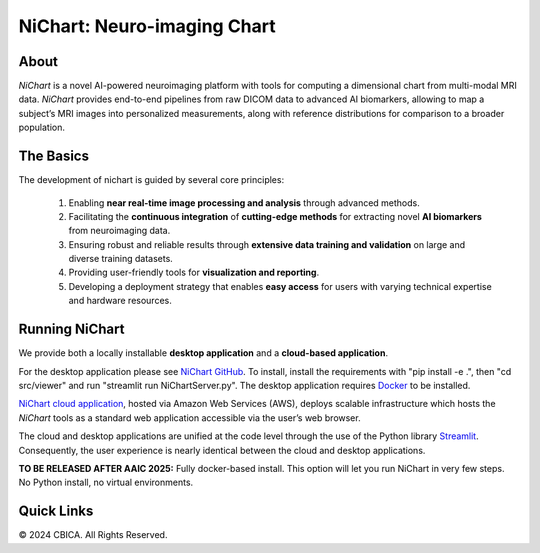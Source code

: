 NiChart: Neuro-imaging Chart
============================

.. image:: https://img.shields.io/badge/Documentation-Read_the_Docs-blue
    :target: https://cbica.github.io/NiChart_Project

.. image:: https://img.shields.io/badge/Website-NeuroImagingChart-orange
    :target: https://neuroimagingchart.com
    
.. image:: https://img.shields.io/badge/GitHub-CBICA/NiChart_Project-green
    :target: https://github.com/CBICA/NiChart_Project

About
-----

*NiChart* is a novel AI-powered neuroimaging platform with tools for computing a dimensional chart from multi-modal MRI data. *NiChart* provides end-to-end pipelines from raw DICOM data to advanced
AI biomarkers, allowing to map a subject’s MRI images into personalized measurements, along with
reference distributions for comparison to a broader population.

.. image:: https://raw.githubusercontent.com/CBICA/NiChart_Project/refs/heads/ge-dev/resources/images/NiChart_Flowchart_v2.svg
  :alt: NiChart Flowchart

The Basics
----------

The development of nichart is guided by several core principles:

 1. Enabling **near real-time image processing and analysis** through advanced methods.

 2. Facilitating the **continuous integration** of **cutting-edge methods** for extracting novel **AI biomarkers** from neuroimaging data.

 3. Ensuring robust and reliable results through **extensive data training and validation** on large and diverse training datasets.

 4. Providing user-friendly tools for **visualization and reporting**.

 5. Developing a deployment strategy that enables **easy access** for users with varying technical expertise and hardware resources.

Running NiChart
---------------


We provide both a locally installable **desktop application** and a **cloud-based application**. 

For the desktop application please see `NiChart GitHub <https://github.com/CBICA/NiChart_Project>`_. To install, install the requirements with "pip install -e .", then "cd src/viewer" and run "streamlit run NiChartServer.py". The desktop application requires `Docker <https://docs.docker.com/get-started/get-docker/>`_ to be installed.

`NiChart cloud application <https://neuroimagingchart.com/portal>`_, hosted via Amazon Web Services (AWS), deploys scalable infrastructure which hosts the *NiChart* tools as a standard web application accessible via the user’s web browser. 

The cloud and desktop applications are unified at the code level through the use of the Python library `Streamlit <https://streamlit.io>`_. Consequently, the user experience is nearly identical between the cloud and desktop applications.

**TO BE RELEASED AFTER AAIC 2025:** Fully docker-based install. This option will let you run NiChart in very few steps. No Python install, no virtual environments. 

Quick Links
-----------

.. image:: https://img.shields.io/badge/Research-AIBIL-blue
    :target: https://aibil.med.upenn.edu/research
    :alt: AIBIL Research

.. image:: https://img.shields.io/badge/YouTube-%23FF0000.svg?style=for-the-badge&logo=YouTube&logoColor=white
    :target: https://www.youtube.com/@NiChart-UPenn
    :alt: YouTube

.. image:: https://img.shields.io/twitter/url/https/twitter.com/NiChart_AIBIL.svg?style=social&label=Follow%20%40NiChart_AIBIL
    :target: https://x.com/NiChart_AIBIL
    :alt: Twitter

© 2024 CBICA. All Rights Reserved.
